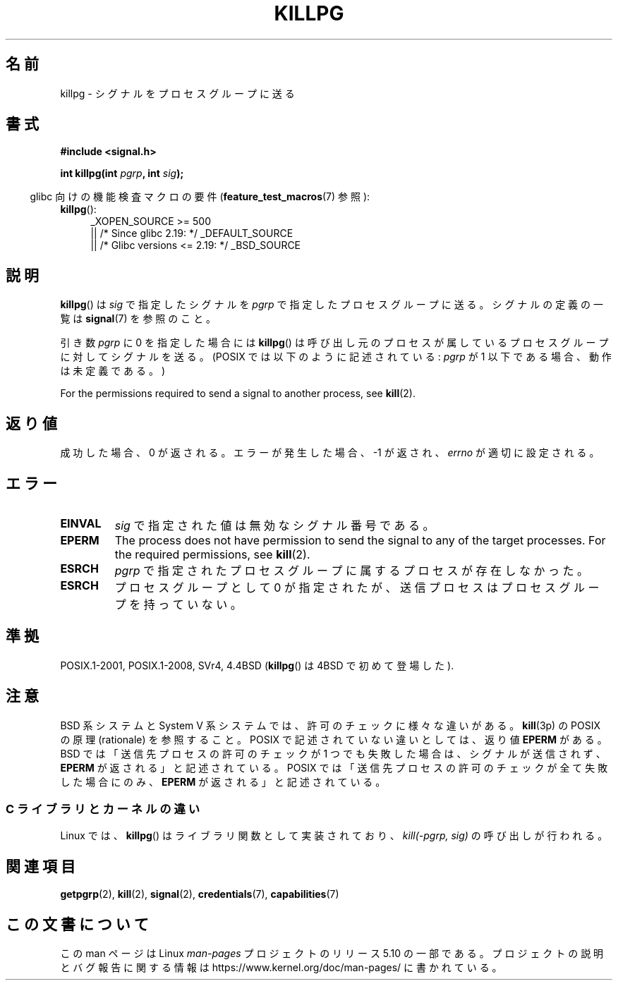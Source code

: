 .\" Copyright (c) 1980, 1991 Regents of the University of California.
.\" All rights reserved.
.\"
.\" %%%LICENSE_START(BSD_4_CLAUSE_UCB)
.\" Redistribution and use in source and binary forms, with or without
.\" modification, are permitted provided that the following conditions
.\" are met:
.\" 1. Redistributions of source code must retain the above copyright
.\"    notice, this list of conditions and the following disclaimer.
.\" 2. Redistributions in binary form must reproduce the above copyright
.\"    notice, this list of conditions and the following disclaimer in the
.\"    documentation and/or other materials provided with the distribution.
.\" 3. All advertising materials mentioning features or use of this software
.\"    must display the following acknowledgement:
.\"	This product includes software developed by the University of
.\"	California, Berkeley and its contributors.
.\" 4. Neither the name of the University nor the names of its contributors
.\"    may be used to endorse or promote products derived from this software
.\"    without specific prior written permission.
.\"
.\" THIS SOFTWARE IS PROVIDED BY THE REGENTS AND CONTRIBUTORS ``AS IS'' AND
.\" ANY EXPRESS OR IMPLIED WARRANTIES, INCLUDING, BUT NOT LIMITED TO, THE
.\" IMPLIED WARRANTIES OF MERCHANTABILITY AND FITNESS FOR A PARTICULAR PURPOSE
.\" ARE DISCLAIMED.  IN NO EVENT SHALL THE REGENTS OR CONTRIBUTORS BE LIABLE
.\" FOR ANY DIRECT, INDIRECT, INCIDENTAL, SPECIAL, EXEMPLARY, OR CONSEQUENTIAL
.\" DAMAGES (INCLUDING, BUT NOT LIMITED TO, PROCUREMENT OF SUBSTITUTE GOODS
.\" OR SERVICES; LOSS OF USE, DATA, OR PROFITS; OR BUSINESS INTERRUPTION)
.\" HOWEVER CAUSED AND ON ANY THEORY OF LIABILITY, WHETHER IN CONTRACT, STRICT
.\" LIABILITY, OR TORT (INCLUDING NEGLIGENCE OR OTHERWISE) ARISING IN ANY WAY
.\" OUT OF THE USE OF THIS SOFTWARE, EVEN IF ADVISED OF THE POSSIBILITY OF
.\" SUCH DAMAGE.
.\" %%%LICENSE_END
.\"
.\"     @(#)killpg.2	6.5 (Berkeley) 3/10/91
.\"
.\" Modified Fri Jul 23 21:55:01 1993 by Rik Faith <faith@cs.unc.edu>
.\" Modified Tue Oct 22 08:11:14 EDT 1996 by Eric S. Raymond <esr@thyrsus.com>
.\" Modified 2004-06-16 by Michael Kerrisk <mtk.manpages@gmail.com>
.\"     Added notes on CAP_KILL
.\" Modified 2004-06-21 by aeb
.\"
.\"*******************************************************************
.\"
.\" This file was generated with po4a. Translate the source file.
.\"
.\"*******************************************************************
.TH KILLPG 3 2020\-06\-09 Linux "Linux Programmer's Manual"
.SH 名前
killpg \- シグナルをプロセスグループに送る
.SH 書式
\fB#include <signal.h>\fP
.PP
\fBint killpg(int \fP\fIpgrp\fP\fB, int \fP\fIsig\fP\fB);\fP
.PP
.RS -4
glibc 向けの機能検査マクロの要件 (\fBfeature_test_macros\fP(7)  参照):
.RE
.ad l
.TP  4
\fBkillpg\fP():
.\"    || _XOPEN_SOURCE\ &&\ _XOPEN_SOURCE_EXTENDED
_XOPEN_SOURCE\ >=\ 500
    || /* Since glibc 2.19: */ _DEFAULT_SOURCE
    || /* Glibc versions <= 2.19: */ _BSD_SOURCE
.ad
.SH 説明
\fBkillpg\fP()  は \fIsig\fP で指定したシグナルを \fIpgrp\fP で指定したプロセスグループに送る。 シグナルの定義の一覧は
\fBsignal\fP(7)  を参照のこと。
.PP
引き数 \fIpgrp\fP に 0 を指定した場合には \fBkillpg\fP()  は呼び出し元のプロセスが属しているプロセスグループに対してシグナルを送る。
(POSIX では以下のように記述されている: \fIpgrp\fP が 1 以下である場合、動作は未定義である。)
.PP
For the permissions required to send a signal to another process, see
\fBkill\fP(2).
.SH 返り値
成功した場合、0 が返される。エラーが発生した場合、\-1 が返され、 \fIerrno\fP が適切に設定される。
.SH エラー
.TP 
\fBEINVAL\fP
\fIsig\fP で指定された値は無効なシグナル番号である。
.TP 
\fBEPERM\fP
The process does not have permission to send the signal to any of the target
processes.  For the required permissions, see \fBkill\fP(2).
.TP 
\fBESRCH\fP
\fIpgrp\fP で指定されたプロセスグループに属するプロセスが存在しなかった。
.TP 
\fBESRCH\fP
プロセスグループとして 0 が指定されたが、送信プロセスは プロセスグループを持っていない。
.SH 準拠
POSIX.1\-2001, POSIX.1\-2008, SVr4, 4.4BSD (\fBkillpg\fP() は 4BSD で初めて登場した).
.SH 注意
BSD 系システムと System\ V 系システムでは、 許可のチェックに様々な違いがある。 \fBkill\fP(3p) の POSIX の原理
(rationale) を参照すること。 POSIX で記述されていない違いとしては、返り値 \fBEPERM\fP がある。 BSD
では「送信先プロセスの許可のチェックが 1 つでも失敗した場合は、 シグナルが送信されず、 \fBEPERM\fP が返される」と記述されている。 POSIX
では「送信先プロセスの許可のチェックが全て失敗した場合にのみ、 \fBEPERM\fP が返される」と記述されている。
.SS "C ライブラリとカーネルの違い"
Linux では、 \fBkillpg\fP()  はライブラリ関数として実装されており、 \fIkill(\-pgrp,\ sig)\fP の呼び出しが行われる。
.SH 関連項目
\fBgetpgrp\fP(2), \fBkill\fP(2), \fBsignal\fP(2), \fBcredentials\fP(7),
\fBcapabilities\fP(7)
.SH この文書について
この man ページは Linux \fIman\-pages\fP プロジェクトのリリース 5.10 の一部である。プロジェクトの説明とバグ報告に関する情報は
\%https://www.kernel.org/doc/man\-pages/ に書かれている。

